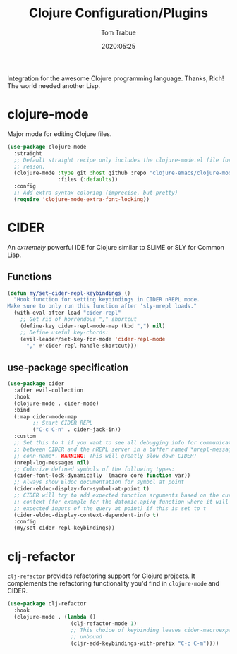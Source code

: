 #+title:  Clojure Configuration/Plugins
#+author: Tom Trabue
#+email:  tom.trabue@gmail.com
#+date:   2020:05:25
#+STARTUP: fold

Integration for the awesome Clojure programming language.  Thanks, Rich! The
world needed another Lisp.

* clojure-mode
  Major mode for editing Clojure files.

  #+begin_src emacs-lisp
    (use-package clojure-mode
      :straight
      ;; Default straight recipe only includes the clojure-mode.el file for some
      ;; reason.
      (clojure-mode :type git :host github :repo "clojure-emacs/clojure-mode"
                    :files (:defaults))
      :config
      ;; Add extra syntax coloring (imprecise, but pretty)
      (require 'clojure-mode-extra-font-locking))
  #+end_src

* CIDER
  An /extremely/ powerful IDE for Clojure similar to SLIME or SLY for Common
  Lisp.

** Functions
  #+begin_src emacs-lisp :tangle yes
    (defun my/set-cider-repl-keybindings ()
      "Hook function for setting keybindings in CIDER nREPL mode.
    Make sure to only run this function after 'sly-mrepl loads."
      (with-eval-after-load "cider-repl"
        ;; Get rid of horrendous "," shortcut
        (define-key cider-repl-mode-map (kbd ",") nil)
        ;; Define useful key-chords:
        (evil-leader/set-key-for-mode 'cider-repl-mode
          "," #'cider-repl-handle-shortcut)))
  #+end_src

** use-package specification
  #+begin_src emacs-lisp
    (use-package cider
      :after evil-collection
      :hook
      (clojure-mode . cider-mode)
      :bind
      (:map cider-mode-map
            ;; Start CIDER REPL
            ("C-c C-n" . cider-jack-in))
      :custom
      ;; Set this to t if you want to see all debugging info for communication
      ;; between CIDER and the nREPL server in a buffer named *nrepl-messages
      ;; conn-name*. WARNING: This will greatly slow down CIDER!
      (nrepl-log-messages nil)
      ;; Colorize defined symbols of the following types:
      (cider-font-lock-dynamically '(macro core function var))
      ;; Always show Eldoc documentation for symbol at point
      (cider-eldoc-display-for-symbol-at-point t)
      ;; CIDER will try to add expected function arguments based on the current
      ;; context (for example for the datomic.api/q function where it will show the
      ;; expected inputs of the query at point) if this is set to t
      (cider-eldoc-display-context-dependent-info t)
      :config
      (my/set-cider-repl-keybindings))
  #+end_src

* clj-refactor
  =clj-refactor= provides refactoring support for Clojure projects. It
  complements the refactoring functionality you'd find in =clojure-mode= and
  CIDER.

  #+begin_src emacs-lisp
    (use-package clj-refactor
      :hook
      (clojure-mode . (lambda ()
                        (clj-refactor-mode 1)
                        ;; This choice of keybinding leaves cider-macroexpand-1
                        ;; unbound
                        (cljr-add-keybindings-with-prefix "C-c C-m"))))
  #+end_src
